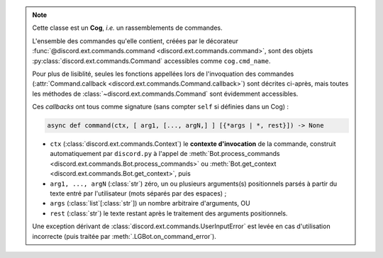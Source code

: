 .. note::
    Cette classe est un **Cog**, *i.e.* un rassemblements de commandes.

    L'ensemble des commandes qu'elle contient, créées par le décorateur
    :func:`@discord.ext.commands.command <discord.ext.commands.command>`,
    sont des objets :py:class:`discord.ext.commands.Command` accessibles
    comme ``cog.cmd_name``.

    Pour plus de lisiblité, seules les fonctions appellées lors de
    l'invoquation des commandes
    (:attr:`Command.callback <discord.ext.commands.Command.callback>`)
    sont décrites ci-après, mais toutes les méthodes de
    :class:`~discord.ext.commands.Command` sont évidemment accessibles.

    Ces *callbacks* ont tous comme signature (sans compter ``self`` si
    définies dans un Cog) :

    .. code-block:: py

        async def command(ctx, [ arg1, [..., argN,] ] [{*args | *, rest}]) -> None

    - ``ctx`` (:class:`discord.ext.commands.Context`) le **contexte
      d'invocation** de la commande, construit automatiquement par
      ``discord.py`` à l'appel de
      :meth:`Bot.process_commands <discord.ext.commands.Bot.process_commands>`
      ou :meth:`Bot.get_context <discord.ext.commands.Bot.get_context>`, puis
    - ``arg1, ..., argN`` (:class:`str`) zéro, un ou plusieurs arguments(s)
      positionnels parsés à partir du texte entré par l'utilisateur
      (mots séparés par des espaces) ;
    - ``args`` (:class:`list`\[:class:`str`\]) un nombre arbitraire
      d'arguments, OU
    - ``rest`` (:class:`str`) le texte restant après le traitement
      des arguments positionnels.

    Une exception dérivant de :class:`discord.ext.commands.UserInputError`
    est levée en cas d'utilisation incorrecte (puis traitée par 
    :meth:`.LGBot.on_command_error`).
